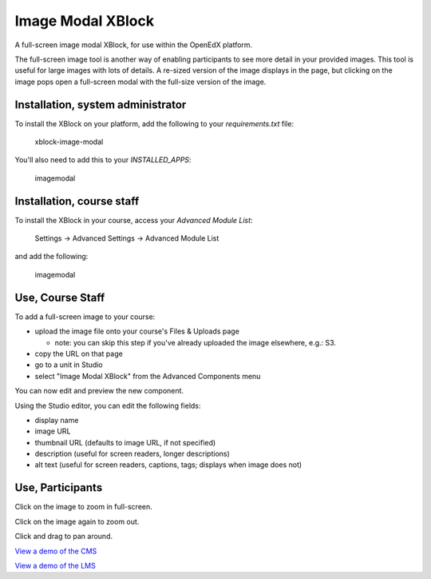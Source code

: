 Image Modal XBlock
==================
A full-screen image modal XBlock,
for use within the OpenEdX platform.

|badge-travis|
|badge-coveralls|

The full-screen image tool is another way of enabling participants to
see more detail in your provided images. This tool is useful for large
images with lots of details. A re-sized version of the image displays in
the page, but clicking on the image pops open a full-screen modal with
the full-size version of the image.

|image-lms-view-normal|


Installation, system administrator
----------------------------------

To install the XBlock on your platform,
add the following to your `requirements.txt` file:

    xblock-image-modal

You'll also need to add this to your `INSTALLED_APPS`:

    imagemodal


Installation, course staff
--------------------------

To install the XBlock in your course,
access your `Advanced Module List`:

    Settings -> Advanced Settings -> Advanced Module List

|image-cms-settings-menu|

and add the following:

    imagemodal

|image-cms-advanced-module-list|


Use, Course Staff
-----------------

To add a full-screen image to your course:

- upload the image file onto your course's Files & Uploads page

  - note: you can skip this step if you've already uploaded the image
    elsewhere, e.g.: S3.

- copy the URL on that page
- go to a unit in Studio
- select "Image Modal XBlock" from the Advanced Components menu

|image-cms-add|

You can now edit and preview the new component.

|image-cms-view|

Using the Studio editor, you can edit the following fields:

- display name
- image URL
- thumbnail URL (defaults to image URL, if not specified)
- description (useful for screen readers, longer descriptions)
- alt text (useful for screen readers, captions, tags; displays when image does not)

|image-cms-editor-1|
|image-cms-editor-2|


Use, Participants
-----------------

|image-lms-view-normal|

Click on the image to zoom in full-screen.

|image-lms-view-zoom|

Click on the image again to zoom out.

Click and drag to pan around.

`View a demo of the CMS`_

`View a demo of the LMS`_


.. |badge-coveralls| image:: https://coveralls.io/repos/github/Stanford-Online/xblock-image-modal/badge.svg?branch=master
   :target: https://coveralls.io/github/Stanford-Online/xblock-image-modal?branch=master
.. |badge-travis| image:: https://travis-ci.org/Stanford-Online/xblock-image-modal.svg?branch=master
   :target: https://travis-ci.org/Stanford-Online/xblock-image-modal
.. |image-cms-add| image:: https://s3-us-west-1.amazonaws.com/stanford-openedx-docs/xblocks/image-modal/static/images/cms-add.jpg
   :width: 100%
.. |image-cms-advanced-module-list| image:: https://s3-us-west-1.amazonaws.com/stanford-openedx-docs/xblocks/image-modal/static/images/advanced-module-list.png
   :width: 100%
.. |image-cms-editor-1| image:: https://s3-us-west-1.amazonaws.com/stanford-openedx-docs/xblocks/image-modal/static/images/studio-editor-1.png
   :width: 100%
.. |image-cms-editor-2| image:: https://s3-us-west-1.amazonaws.com/stanford-openedx-docs/xblocks/image-modal/static/images/studio-editor-2.png
   :width: 100%
.. |image-cms-settings-menu| image:: https://s3-us-west-1.amazonaws.com/stanford-openedx-docs/xblocks/image-modal/static/images/settings-menu.png
   :width: 100%
.. |image-cms-view| image:: https://s3-us-west-1.amazonaws.com/stanford-openedx-docs/xblocks/image-modal/static/images/studio-view.png
   :width: 100%
.. |image-lms-view-normal| image:: https://s3-us-west-1.amazonaws.com/stanford-openedx-docs/xblocks/image-modal/static/images/lms-view-normal.png
   :width: 100%
.. |image-lms-view-zoom| image:: https://s3-us-west-1.amazonaws.com/stanford-openedx-docs/xblocks/image-modal/static/images/lms-view-zoom.png
   :width: 100%
.. _View a demo of the CMS: https://youtu.be/IcbGYfbav2w
.. _View a demo of the LMS: https://youtu.be/0mpjuThDoyE
.. https://s3-us-west-1.amazonaws.com/stanford-openedx-docs/xblocks/image-modal/static/images/xblock-image-modal-demo-lms.mov
